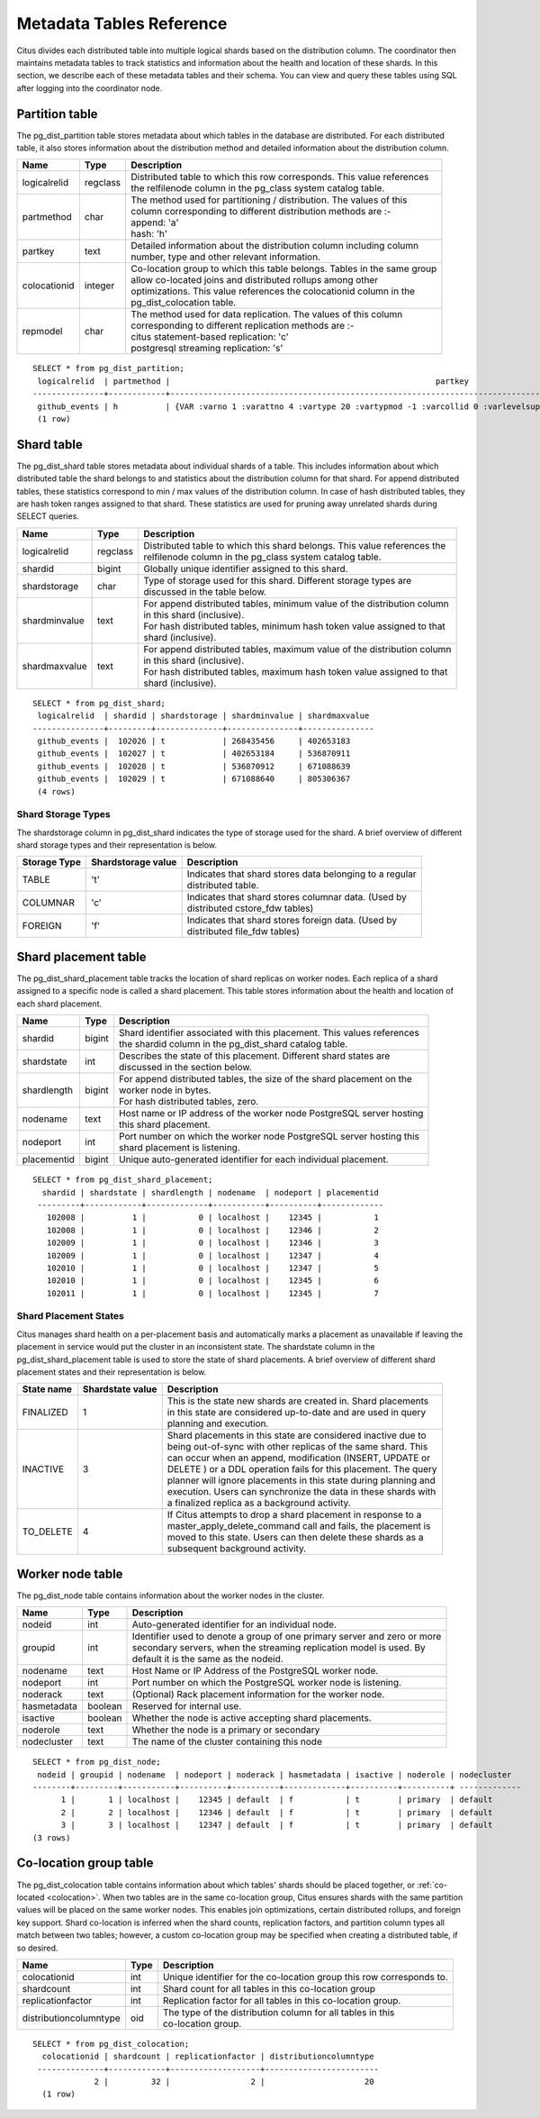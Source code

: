.. _metadata_tables:

Metadata Tables Reference
##########################

Citus divides each distributed table into multiple logical shards based on the distribution column. The coordinator then maintains metadata tables to track statistics and information about the health and location of these shards. In this section, we describe each of these metadata tables and their schema. You can view and query these tables using SQL after logging into the coordinator node.

.. _partition_table:

Partition table
-----------------

The pg_dist_partition table stores metadata about which tables in the database are distributed. For each distributed table, it also stores information about the distribution method and detailed information about the distribution column.

+----------------+----------------------+---------------------------------------------------------------------------+
|      Name      |         Type         |       Description                                                         |
+================+======================+===========================================================================+
| logicalrelid   |         regclass     | | Distributed table to which this row corresponds. This value references  |
|                |                      | | the relfilenode column in the pg_class system catalog table.            |
+----------------+----------------------+---------------------------------------------------------------------------+
|  partmethod    |         char         | | The method used for partitioning / distribution. The values of this     |
|                |                      | | column corresponding to different distribution methods are :-           |
|                |                      | | append: 'a'                                                             |
|                |                      | | hash: 'h'                                                               |
+----------------+----------------------+---------------------------------------------------------------------------+
|   partkey      |         text         | | Detailed information about the distribution column including column     |
|                |                      | | number, type and other relevant information.                            |
+----------------+----------------------+---------------------------------------------------------------------------+
|   colocationid |         integer      | | Co-location group to which this table belongs. Tables in the same group |
|                |                      | | allow co-located joins and distributed rollups among other              |
|                |                      | | optimizations. This value references the colocationid column in the     |
|                |                      | | pg_dist_colocation table.                                               |
+----------------+----------------------+---------------------------------------------------------------------------+
|   repmodel     |         char         | | The method used for data replication. The values of this column         |
|                |                      | | corresponding to different replication methods are :-                   |
|                |                      | | citus statement-based replication: 'c'                                  |
|                |                      | | postgresql streaming replication:  's'                                  |
+----------------+----------------------+---------------------------------------------------------------------------+

::

    SELECT * from pg_dist_partition;
     logicalrelid  | partmethod |                                                        partkey                                                         | colocationid | repmodel 
    ---------------+------------+------------------------------------------------------------------------------------------------------------------------+--------------+----------
     github_events | h          | {VAR :varno 1 :varattno 4 :vartype 20 :vartypmod -1 :varcollid 0 :varlevelsup 0 :varnoold 1 :varoattno 4 :location -1} |            2 | c
     (1 row)

.. _pg_dist_shard:

Shard table
-----------------

The pg_dist_shard table stores metadata about individual shards of a table. This includes information about which distributed table the shard belongs to and statistics about the distribution column for that shard. For append distributed tables, these statistics correspond to min / max values of the distribution column. In case of hash distributed tables, they are hash token ranges assigned to that shard. These statistics are used for pruning away unrelated shards during SELECT queries.

+----------------+----------------------+---------------------------------------------------------------------------+
|      Name      |         Type         |       Description                                                         |
+================+======================+===========================================================================+
| logicalrelid   |         regclass     | | Distributed table to which this shard belongs. This value references the|
|                |                      | | relfilenode column in the pg_class system catalog table.                |
+----------------+----------------------+---------------------------------------------------------------------------+
|    shardid     |         bigint       | | Globally unique identifier assigned to this shard.                      |
+----------------+----------------------+---------------------------------------------------------------------------+
| shardstorage   |            char      | | Type of storage used for this shard. Different storage types are        |
|                |                      | | discussed in the table below.                                           |
+----------------+----------------------+---------------------------------------------------------------------------+
| shardminvalue  |            text      | | For append distributed tables, minimum value of the distribution column |
|                |                      | | in this shard (inclusive).                                              |
|                |                      | | For hash distributed tables, minimum hash token value assigned to that  |
|                |                      | | shard (inclusive).                                                      |
+----------------+----------------------+---------------------------------------------------------------------------+
| shardmaxvalue  |            text      | | For append distributed tables, maximum value of the distribution column |
|                |                      | | in this shard (inclusive).                                              |
|                |                      | | For hash distributed tables, maximum hash token value assigned to that  |
|                |                      | | shard (inclusive).                                                      |
+----------------+----------------------+---------------------------------------------------------------------------+

::

    SELECT * from pg_dist_shard;
     logicalrelid  | shardid | shardstorage | shardminvalue | shardmaxvalue 
    ---------------+---------+--------------+---------------+---------------
     github_events |  102026 | t            | 268435456     | 402653183
     github_events |  102027 | t            | 402653184     | 536870911
     github_events |  102028 | t            | 536870912     | 671088639
     github_events |  102029 | t            | 671088640     | 805306367
     (4 rows)


Shard Storage Types
$$$$$$$$$$$$$$$$$$$$$$$$$$$$$$$$

The shardstorage column in pg_dist_shard indicates the type of storage used for the shard. A brief overview of different shard storage types and their representation is below.


+----------------+----------------------+-----------------------------------------------------------------------------+
|  Storage Type  |  Shardstorage value  |       Description                                                           |
+================+======================+=============================================================================+
|   TABLE        |           't'        | | Indicates that shard stores data belonging to a regular                   |
|                |                      | | distributed table.                                                        |
+----------------+----------------------+-----------------------------------------------------------------------------+   
|  COLUMNAR      |            'c'       | | Indicates that shard stores columnar data. (Used by                       |
|                |                      | | distributed cstore_fdw tables)                                            |
+----------------+----------------------+-----------------------------------------------------------------------------+
|   FOREIGN      |            'f'       | | Indicates that shard stores foreign data. (Used by                        |
|                |                      | | distributed file_fdw tables)                                              |
+----------------+----------------------+-----------------------------------------------------------------------------+


.. _placements:

Shard placement table
---------------------------------------

The pg_dist_shard_placement table tracks the location of shard replicas on worker nodes. Each replica of a shard assigned to a specific node is called a shard placement. This table stores information about the health and location of each shard placement.


+----------------+----------------------+---------------------------------------------------------------------------+
|      Name      |         Type         |       Description                                                         |
+================+======================+===========================================================================+
| shardid   	 |      bigint          | | Shard identifier associated with this placement. This values references |
|                |                      | | the shardid column in the pg_dist_shard catalog table.                  |
+----------------+----------------------+---------------------------------------------------------------------------+ 
| shardstate     |        int       	| | Describes the state of this placement. Different shard states are       |
|                |                      | | discussed in the section below.                                         |
+----------------+----------------------+---------------------------------------------------------------------------+
| shardlength    |          bigint      | | For append distributed tables, the size of the shard placement on the   |
|                |                      | | worker node in bytes.                                                   |
|                |                      | | For hash distributed tables, zero.                                      |
+----------------+----------------------+---------------------------------------------------------------------------+
|  nodename      |            text      | | Host name or IP address of the worker node PostgreSQL server hosting    |
|                |                      | | this shard placement.                                                   |
+----------------+----------------------+---------------------------------------------------------------------------+
| nodeport       |            int       | | Port number on which the worker node PostgreSQL server hosting this     |
|                |                      | | shard placement is listening.                                           |
+----------------+----------------------+---------------------------------------------------------------------------+
| placementid    |        bigint        | | Unique auto-generated identifier for each individual placement.         |
+----------------+----------------------+---------------------------------------------------------------------------+

::

    SELECT * from pg_dist_shard_placement;
      shardid | shardstate | shardlength | nodename  | nodeport | placementid 
     ---------+------------+-------------+-----------+----------+-------------
       102008 |          1 |           0 | localhost |    12345 |           1
       102008 |          1 |           0 | localhost |    12346 |           2
       102009 |          1 |           0 | localhost |    12346 |           3
       102009 |          1 |           0 | localhost |    12347 |           4
       102010 |          1 |           0 | localhost |    12347 |           5
       102010 |          1 |           0 | localhost |    12345 |           6
       102011 |          1 |           0 | localhost |    12345 |           7


Shard Placement States
$$$$$$$$$$$$$$$$$$$$$$$$$$$$$$$$$$$$$$$$$$$

Citus manages shard health on a per-placement basis and automatically marks a placement as unavailable if leaving the placement in service would put the cluster in an inconsistent state. The shardstate column in the pg_dist_shard_placement table is used to store the state of shard placements. A brief overview of different shard placement states and their representation is below.


+----------------+----------------------+---------------------------------------------------------------------------+
|  State name    |  Shardstate value    |       Description                                                         |
+================+======================+===========================================================================+
|   FINALIZED    |           1          | | This is the state new shards are created in. Shard placements           |
|                |                      | | in this state are considered up-to-date and are used in query   	    |
|                |                      | | planning and execution.                                                 |
+----------------+----------------------+---------------------------------------------------------------------------+   
|  INACTIVE      |            3         | | Shard placements in this state are considered inactive due to           |
|                |                      | | being out-of-sync with other replicas of the same shard. This           |
|                |                      | | can occur when an append, modification (INSERT, UPDATE or               |
|                |                      | | DELETE ) or a DDL operation fails for this placement. The query         |
|                |                      | | planner will ignore placements in this state during planning and        |
|                |                      | | execution. Users can synchronize the data in these shards with          |
|                |                      | | a finalized replica as a background activity.                           |
+----------------+----------------------+---------------------------------------------------------------------------+
|   TO_DELETE    |            4         | | If Citus attempts to drop a shard placement in response to a            |
|                |                      | | master_apply_delete_command call and fails, the placement is            |
|                |                      | | moved to this state. Users can then delete these shards as a            |
|                |                      | | subsequent background activity.                                         |
+----------------+----------------------+---------------------------------------------------------------------------+


Worker node table
---------------------------------------
.. _pg_dist_node:

The pg_dist_node table contains information about the worker nodes in the cluster. 

+----------------+----------------------+---------------------------------------------------------------------------+
|      Name      |         Type         |       Description                                                         |
+================+======================+===========================================================================+
| nodeid         |         int          | | Auto-generated identifier for an individual node.                       |
+----------------+----------------------+---------------------------------------------------------------------------+
| groupid        |         int          | | Identifier used to denote a group of one primary server and zero or more|
|                |                      | | secondary servers, when the streaming replication model is used. By     |
|                |                      | | default it is the same as the nodeid.                                   | 
+----------------+----------------------+---------------------------------------------------------------------------+
| nodename       |         text         | | Host Name or IP Address of the PostgreSQL worker node.                  |
+----------------+----------------------+---------------------------------------------------------------------------+
| nodeport       |         int          | | Port number on which the PostgreSQL worker node is listening.           |
+----------------+----------------------+---------------------------------------------------------------------------+
| noderack       |        text          | | (Optional) Rack placement information for the worker node.              |
+----------------+----------------------+---------------------------------------------------------------------------+
| hasmetadata    |        boolean       | | Reserved for internal use.                                              |
+----------------+----------------------+---------------------------------------------------------------------------+
| isactive       |        boolean       | | Whether the node is active accepting shard placements.                  |
+----------------+----------------------+---------------------------------------------------------------------------+
| noderole       |        text          | | Whether the node is a primary or secondary                              |
+----------------+----------------------+---------------------------------------------------------------------------+
| nodecluster    |        text          | | The name of the cluster containing this node                            |
+----------------+----------------------+---------------------------------------------------------------------------+

::

    SELECT * from pg_dist_node;
     nodeid | groupid | nodename  | nodeport | noderack | hasmetadata | isactive | noderole | nodecluster
    --------+---------+-----------+----------+----------+-------------+----------+----------+ -------------
          1 |       1 | localhost |    12345 | default  | f           | t        | primary  | default
          2 |       2 | localhost |    12346 | default  | f           | t        | primary  | default
          3 |       3 | localhost |    12347 | default  | f           | t        | primary  | default
    (3 rows)

.. _colocation_group_table:

Co-location group table
---------------------------------------

The pg_dist_colocation table contains information about which tables' shards should be placed together, or :ref:`co-located <colocation>`. When two tables are in the same co-location group, Citus ensures shards with the same partition values will be placed on the same worker nodes. This enables join optimizations, certain distributed rollups, and foreign key support. Shard co-location is inferred when the shard counts, replication factors, and partition column types all match between two tables; however, a custom co-location group may be specified when creating a distributed table, if so desired.

+------------------------+----------------------+---------------------------------------------------------------------------+
|      Name              |         Type         |       Description                                                         |
+========================+======================+===========================================================================+
| colocationid           |         int          | | Unique identifier for the co-location group this row corresponds to.    |
+------------------------+----------------------+---------------------------------------------------------------------------+
| shardcount             |         int          | | Shard count for all tables in this co-location group                    |
+------------------------+----------------------+---------------------------------------------------------------------------+
| replicationfactor      |         int          | | Replication factor for all tables in this co-location group.            |
+------------------------+----------------------+---------------------------------------------------------------------------+
| distributioncolumntype |         oid          | | The type of the distribution column for all tables in this              |
|                        |                      | | co-location group.                                                      |
+------------------------+----------------------+---------------------------------------------------------------------------+

::

    SELECT * from pg_dist_colocation;
      colocationid | shardcount | replicationfactor | distributioncolumntype 
     --------------+------------+-------------------+------------------------
                 2 |         32 |                 2 |                     20
      (1 row)


